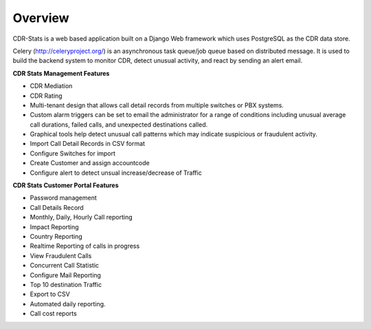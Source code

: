 .. _user-guide-overview:


Overview
========

CDR-Stats is a web based application built on a Django Web framework which uses PostgreSQL as the CDR data store.

Celery (http://celeryproject.org/) is an asynchronous task queue/job queue based on distributed message.
It is used to build the backend system to monitor CDR, detect unusual activity, and react by sending an alert email.


**CDR Stats Management Features**

- CDR Mediation
- CDR Rating
- Multi-tenant design that allows call detail records from multiple switches or PBX systems.
- Custom alarm triggers can be set to email the administrator for a range of conditions including unusual average call durations, failed calls, and unexpected destinations called.
- Graphical tools help detect unusual call patterns which may indicate suspicious or fraudulent activity.
- Import Call Detail Records in CSV format
- Configure Switches for import
- Create Customer and assign accountcode
- Configure alert to detect unsual increase/decrease of Traffic


**CDR Stats Customer Portal Features**

- Password management
- Call Details Record
- Monthly, Daily, Hourly Call reporting
- Impact Reporting
- Country Reporting
- Realtime Reporting of calls in progress
- View Fraudulent Calls
- Concurrent Call Statistic
- Configure Mail Reporting
- Top 10 destination Traffic
- Export to CSV
- Automated daily reporting.
- Call cost reports
